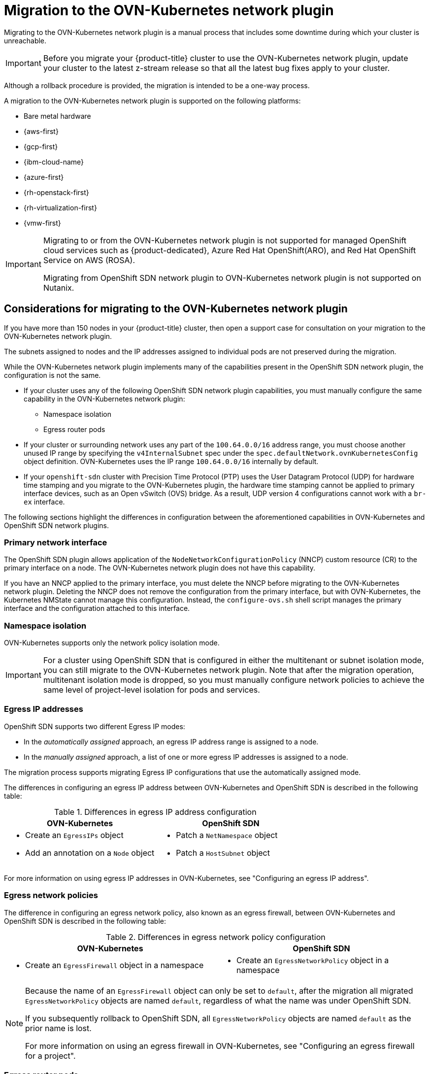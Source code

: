// Module included in the following assemblies:
//
// * networking/ovn_kubernetes_network_provider/migrate-from-openshift-sdn.adoc

[id="nw-ovn-kubernetes-migration-about_{context}"]
= Migration to the OVN-Kubernetes network plugin

Migrating to the OVN-Kubernetes network plugin is a manual process that includes some downtime during which your cluster is unreachable. 

[IMPORTANT]
====
Before you migrate your {product-title} cluster to use the OVN-Kubernetes network plugin, update your cluster to the latest z-stream release so that all the latest bug fixes apply to your cluster.
====

Although a rollback procedure is provided, the migration is intended to be a one-way process.

A migration to the OVN-Kubernetes network plugin is supported on the following platforms:

* Bare metal hardware
* {aws-first}
* {gcp-first}
* {ibm-cloud-name}
* {azure-first}
* {rh-openstack-first}
* {rh-virtualization-first}
* {vmw-first}

[IMPORTANT]
====
Migrating to or from the OVN-Kubernetes network plugin is not supported for managed OpenShift cloud services such as {product-dedicated}, Azure Red Hat OpenShift(ARO), and Red Hat OpenShift Service on AWS (ROSA).

Migrating from OpenShift SDN network plugin to OVN-Kubernetes network plugin is not supported on Nutanix.
====

[id="considerations-migrating-ovn-kubernetes-network-provider_{context}"]
== Considerations for migrating to the OVN-Kubernetes network plugin

If you have more than 150 nodes in your {product-title} cluster, then open a support case for consultation on your migration to the OVN-Kubernetes network plugin.

The subnets assigned to nodes and the IP addresses assigned to individual pods are not preserved during the migration.

While the OVN-Kubernetes network plugin implements many of the capabilities present in the OpenShift SDN network plugin, the configuration is not the same.

* If your cluster uses any of the following OpenShift SDN network plugin capabilities, you must manually configure the same capability in the OVN-Kubernetes network plugin:
+
--
* Namespace isolation
* Egress router pods
--

* If your cluster or surrounding network uses any part of the `100.64.0.0/16` address range, you must choose another unused IP range by specifying the `v4InternalSubnet` spec under the `spec.defaultNetwork.ovnKubernetesConfig` object definition. OVN-Kubernetes uses the IP range `100.64.0.0/16` internally by default.

* If your `openshift-sdn` cluster with Precision Time Protocol (PTP) uses the User Datagram Protocol (UDP) for hardware time stamping and you migrate to the OVN-Kubernetes plugin, the hardware time stamping cannot be applied to primary interface devices, such as an Open vSwitch (OVS) bridge. As a result, UDP version 4 configurations cannot work with a `br-ex` interface.

The following sections highlight the differences in configuration between the aforementioned capabilities in OVN-Kubernetes and OpenShift SDN network plugins.

[discrete]
[id="migrating-sdn-primary-interface_{context}"]
=== Primary network interface

The OpenShift SDN plugin allows application of the `NodeNetworkConfigurationPolicy` (NNCP) custom resource (CR) to the primary interface on a node. The OVN-Kubernetes network plugin does not have this capability.

If you have an NNCP applied to the primary interface, you must delete the NNCP before migrating to the OVN-Kubernetes network plugin. Deleting the NNCP does not remove the configuration from the primary interface, but with OVN-Kubernetes, the Kubernetes NMState cannot manage this configuration. Instead, the `configure-ovs.sh` shell script manages the primary interface and the configuration attached to this interface.

[discrete]
[id="namespace-isolation_{context}"]
=== Namespace isolation

OVN-Kubernetes supports only the network policy isolation mode.

[IMPORTANT]
====
For a cluster using OpenShift SDN that is configured in either the multitenant or subnet isolation mode, you can still migrate to the OVN-Kubernetes network plugin. Note that after the migration operation, multitenant isolation mode is dropped, so you must manually configure network policies to achieve the same level of project-level isolation for pods and services.
====

[discrete]
[id="egress-ip-addresses_{context}"]
=== Egress IP addresses

OpenShift SDN supports two different Egress IP modes:

* In the _automatically assigned_ approach, an egress IP address range is assigned to a node.
* In the _manually assigned_ approach, a list of one or more egress IP addresses is assigned to a node.

The migration process supports migrating Egress IP configurations that use the automatically assigned mode.

The differences in configuring an egress IP address between OVN-Kubernetes and OpenShift SDN is described in the following table:

.Differences in egress IP address configuration
[cols="1a,1a",options="header"]
|===
|OVN-Kubernetes|OpenShift SDN

|
* Create an `EgressIPs` object
* Add an annotation on a `Node` object

|
* Patch a `NetNamespace` object
* Patch a `HostSubnet` object
|===

For more information on using egress IP addresses in OVN-Kubernetes, see "Configuring an egress IP address".

[discrete]
[id="egress-network-policies_{context}"]
=== Egress network policies

The difference in configuring an egress network policy, also known as an egress firewall, between OVN-Kubernetes and OpenShift SDN is described in the following table:

.Differences in egress network policy configuration
[cols="1a,1a",options="header"]
|===
|OVN-Kubernetes|OpenShift SDN

|
* Create an `EgressFirewall` object in a namespace

|
* Create an `EgressNetworkPolicy` object in a namespace
|===

[NOTE]
====
Because the name of an `EgressFirewall` object can only be set to `default`, after the migration all migrated `EgressNetworkPolicy` objects are named `default`, regardless of what the name was under OpenShift SDN.

If you subsequently rollback to OpenShift SDN, all `EgressNetworkPolicy` objects are named `default` as the prior name is lost.

For more information on using an egress firewall in OVN-Kubernetes, see "Configuring an egress firewall for a project".
====

[discrete]
[id="egress-router-pods_{context}"]
=== Egress router pods

OVN-Kubernetes supports egress router pods in redirect mode. OVN-Kubernetes does not support egress router pods in HTTP proxy mode or DNS proxy mode.

When you deploy an egress router with the Cluster Network Operator, you cannot specify a node selector to control which node is used to host the egress router pod.

[discrete]
[id="multicast_{context}"]
=== Multicast

The difference between enabling multicast traffic on OVN-Kubernetes and OpenShift SDN is described in the following table:

.Differences in multicast configuration
[cols="1a,1a",options="header"]
|===
|OVN-Kubernetes|OpenShift SDN

|
* Add an annotation on a `Namespace` object

|
* Add an annotation on a `NetNamespace` object
|===

For more information on using multicast in OVN-Kubernetes, see "Enabling multicast for a project".

[discrete]
[id="network-policies_{context}"]
=== Network policies

OVN-Kubernetes fully supports the Kubernetes `NetworkPolicy` API in the `networking.k8s.io/v1` API group. No changes are necessary in your network policies when migrating from OpenShift SDN.
